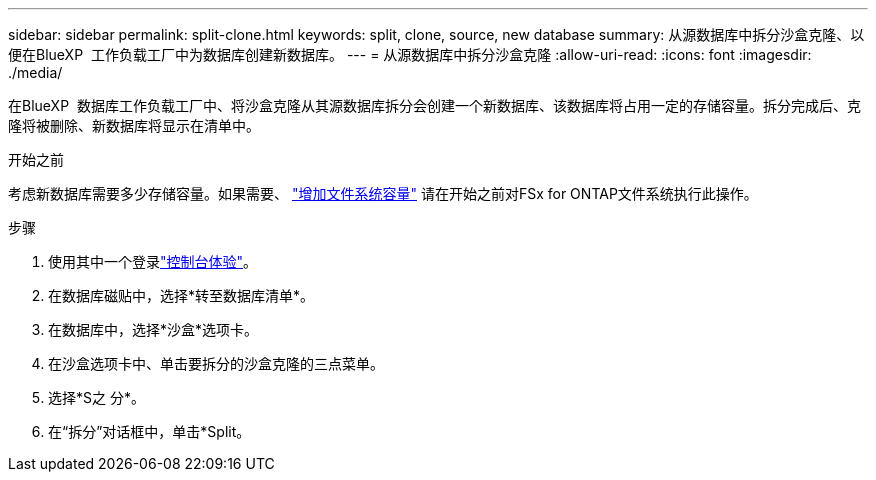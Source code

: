 ---
sidebar: sidebar 
permalink: split-clone.html 
keywords: split, clone, source, new database 
summary: 从源数据库中拆分沙盒克隆、以便在BlueXP  工作负载工厂中为数据库创建新数据库。 
---
= 从源数据库中拆分沙盒克隆
:allow-uri-read: 
:icons: font
:imagesdir: ./media/


[role="lead"]
在BlueXP  数据库工作负载工厂中、将沙盒克隆从其源数据库拆分会创建一个新数据库、该数据库将占用一定的存储容量。拆分完成后、克隆将被删除、新数据库将显示在清单中。

.开始之前
考虑新数据库需要多少存储容量。如果需要、 link:https://docs.netapp.com/us-en/workload-fsx-ontap/increase-file-system-capacity.html["增加文件系统容量"^] 请在开始之前对FSx for ONTAP文件系统执行此操作。

.步骤
. 使用其中一个登录link:https://docs.netapp.com/us-en/workload-setup-admin/console-experiences.html["控制台体验"^]。
. 在数据库磁贴中，选择*转至数据库清单*。
. 在数据库中，选择*沙盒*选项卡。
. 在沙盒选项卡中、单击要拆分的沙盒克隆的三点菜单。
. 选择*S之 分*。
. 在“拆分”对话框中，单击*Split。

